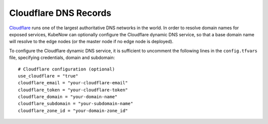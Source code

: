 Cloudflare DNS Records
======================
`Cloudflare <https://www.cloudflare.com>`_ runs one of the largest authoritative DNS networks in the world. In order to resolve domain names for exposed services, KubeNow can optionally configure the Cloudflare dynamic DNS service, so that a base domain name will resolve to the edge nodes (or the master node if no edge node is deployed).

To configure the Cloudflare dynamic DNS service, it is sufficient to uncomment the following lines in the ``config.tfvars`` file, specifying credentials, domain and subdomain::

  # Cloudflare configuration (optional)
  use_cloudflare = "true"
  cloudflare_email = "your-cloudflare-email"
  cloudflare_token = "your-cloudflare-token"
  cloudflare_domain = "your-domain-name"
  cloudflare_subdomain = "your-subdomain-name"
  cloudflare_zone_id = "your-domain-zone_id"
